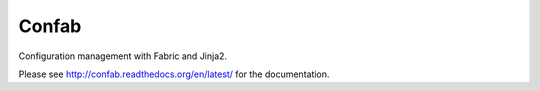 Confab
======

Configuration management with Fabric and Jinja2.

Please see http://confab.readthedocs.org/en/latest/ for the documentation.
